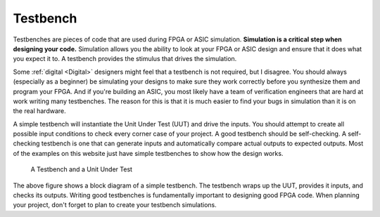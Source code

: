 .. _Bench:

#########
Testbench
#########

Testbenches are pieces of code that are used during FPGA or ASIC simulation. **Simulation is a critical step when
designing your code.** Simulation allows you the ability to look at your FPGA or ASIC design and ensure that it does
what you expect it to. A testbench provides the stimulus that drives the simulation.

Some :ref:`digital <Digital>` designers might feel that a testbench is not required, but I disagree. You should
always (especially as a beginner) be simulating your designs to make sure they work correctly before you synthesize 
them and program your FPGA. And if you're building an ASIC, you most likely have a team of verification engineers that
are hard at work writing many testbenches. The reason for this is that it is much easier to find your bugs in
simulation than it is on the real hardware.

A simple testbench will instantiate the Unit Under Test (UUT) and drive the inputs. You should attempt to create all
possible input conditions to check every corner case of your project. A good testbench should be self-checking. A
self-checking testbench is one that can generate inputs and automatically compare actual outputs to expected outputs.
Most of the examples on this website just have simple testbenches to show how the design works.

.. figure:: testbench_block_diagram.png

    A Testbench and a Unit Under Test
    
The above figure shows a block diagram of a simple testbench. The testbench wraps up the UUT, provides it inputs, and
checks its outputs. Writing good testbenches is fundamentally important to designing good FPGA code. When planning
your project, don't forget to plan to create your testbench simulations.
